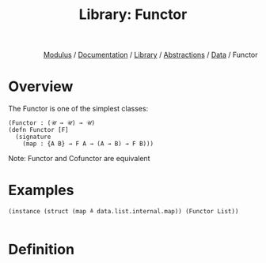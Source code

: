#+html_head: <link rel="stylesheet" href="../../../../modulus-style.css" type="text/css"/>
#+title: Library: Functor
#+options: toc:nil num:nil html-postamble:nil

#+html: <div style="text-align:right">
[[file:../../../../index.org][Modulus]] / [[file:../../../index.org][Documentation]] / [[../../index.org][Library]] / [[file:../index.org][Abstractions]] / [[file:index.org][Data]] / Functor
#+html: </div>

* Overview
The Functor is one of the simplest classes: 

#+begin_src modulus
(Functor : (𝒰 → 𝒰) → 𝒰)
(defn Functor [F]
  (signature
    (map : {A B} → F A → (A → B) → F B)))
#+end_src

Note: Functor and Cofunctor are equivalent

* Examples

#+begin_src modulus
(instance (struct (map ≜ data.list.internal.map)) (Functor List))

#+end_src

* Definition

